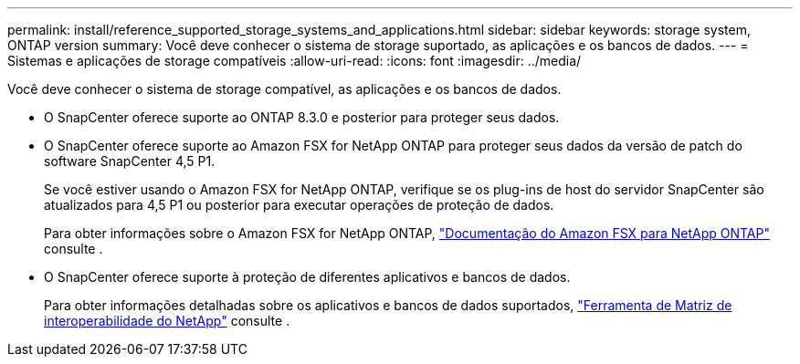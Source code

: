 ---
permalink: install/reference_supported_storage_systems_and_applications.html 
sidebar: sidebar 
keywords: storage system, ONTAP version 
summary: Você deve conhecer o sistema de storage suportado, as aplicações e os bancos de dados. 
---
= Sistemas e aplicações de storage compatíveis
:allow-uri-read: 
:icons: font
:imagesdir: ../media/


[role="lead"]
Você deve conhecer o sistema de storage compatível, as aplicações e os bancos de dados.

* O SnapCenter oferece suporte ao ONTAP 8.3.0 e posterior para proteger seus dados.
* O SnapCenter oferece suporte ao Amazon FSX for NetApp ONTAP para proteger seus dados da versão de patch do software SnapCenter 4,5 P1.
+
Se você estiver usando o Amazon FSX for NetApp ONTAP, verifique se os plug-ins de host do servidor SnapCenter são atualizados para 4,5 P1 ou posterior para executar operações de proteção de dados.

+
Para obter informações sobre o Amazon FSX for NetApp ONTAP, https://docs.aws.amazon.com/fsx/latest/ONTAPGuide/what-is-fsx-ontap.html["Documentação do Amazon FSX para NetApp ONTAP"^] consulte .

* O SnapCenter oferece suporte à proteção de diferentes aplicativos e bancos de dados.
+
Para obter informações detalhadas sobre os aplicativos e bancos de dados suportados, https://imt.netapp.com/matrix/imt.jsp?components=105046;&solution=1257&isHWU&src=IMT["Ferramenta de Matriz de interoperabilidade do NetApp"^] consulte .


